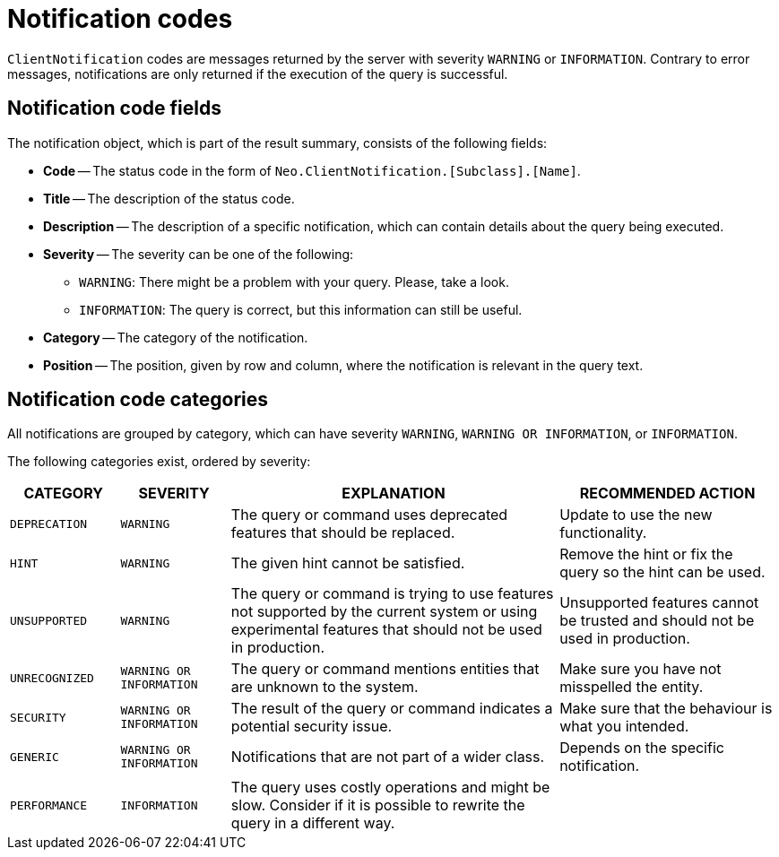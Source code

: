 :description: The Neo4j notifications for Neo4j version {neo4j-version}.

[[notifications]]
= Notification codes

`ClientNotification` codes are messages returned by the server with severity `WARNING` or `INFORMATION`.
Contrary to error messages, notifications are only returned if the execution of the query is successful.

[[notification-format]]
== Notification code fields

The notification object, which is part of the result summary, consists of the following fields:

* *Code* -- The status code in the form of `Neo.ClientNotification.[Subclass].[Name]`.
* *Title* -- The description of the status code.
* *Description* -- The description of a specific notification, which can contain details about the query being executed.
* *Severity* -- The severity can be one of the following: +
  ** `WARNING`: There might be a problem with your query. Please, take a look. +
  ** `INFORMATION`: The query is correct, but this information can still be useful.
* *Category* -- The category of the notification.
* *Position* -- The position, given by row and column, where the notification is relevant in the query text.

[[notification-categories]]
== Notification code categories

All notifications are grouped by category, which can have severity `WARNING`, `WARNING OR INFORMATION`, or `INFORMATION`.

The following categories exist, ordered by severity:

[options="header", cols="<1m,<1m,<3,<2"]
|===
| CATEGORY
| SEVERITY
| EXPLANATION
| RECOMMENDED ACTION

| DEPRECATION
| WARNING
| The query or command uses deprecated features that should be replaced.
| Update to use the new functionality.

| HINT
| WARNING
| The given hint cannot be satisfied.
| Remove the hint or fix the query so the hint can be used.

| UNSUPPORTED
| WARNING
| The query or command is trying to use features not supported by the current system or using experimental features that should not be used in production.
| Unsupported features cannot be trusted and should not be used in production.

| UNRECOGNIZED
| WARNING OR INFORMATION
| The query or command mentions entities that are unknown to the system.
| Make sure you have not misspelled the entity.

| SECURITY
| WARNING OR INFORMATION
| The result of the query or command indicates a potential security issue.
| Make sure that the behaviour is what you intended.

| GENERIC
| WARNING OR INFORMATION
| Notifications that are not part of a wider class.
| Depends on the specific notification.

| PERFORMANCE
| INFORMATION
| The query uses costly operations and might be slow. Consider if it is possible to rewrite the query in a different way.
|
|===
